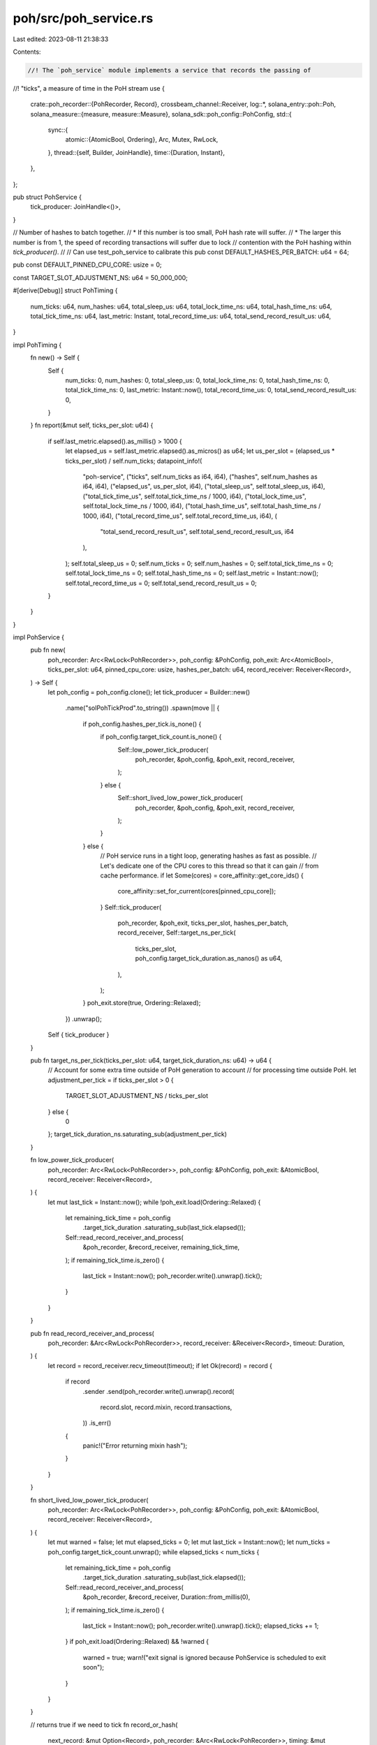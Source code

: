 poh/src/poh_service.rs
======================

Last edited: 2023-08-11 21:38:33

Contents:

.. code-block:: rs

    //! The `poh_service` module implements a service that records the passing of
//! "ticks", a measure of time in the PoH stream
use {
    crate::poh_recorder::{PohRecorder, Record},
    crossbeam_channel::Receiver,
    log::*,
    solana_entry::poh::Poh,
    solana_measure::{measure, measure::Measure},
    solana_sdk::poh_config::PohConfig,
    std::{
        sync::{
            atomic::{AtomicBool, Ordering},
            Arc, Mutex, RwLock,
        },
        thread::{self, Builder, JoinHandle},
        time::{Duration, Instant},
    },
};

pub struct PohService {
    tick_producer: JoinHandle<()>,
}

// Number of hashes to batch together.
// * If this number is too small, PoH hash rate will suffer.
// * The larger this number is from 1, the speed of recording transactions will suffer due to lock
//   contention with the PoH hashing within `tick_producer()`.
//
// Can use test_poh_service to calibrate this
pub const DEFAULT_HASHES_PER_BATCH: u64 = 64;

pub const DEFAULT_PINNED_CPU_CORE: usize = 0;

const TARGET_SLOT_ADJUSTMENT_NS: u64 = 50_000_000;

#[derive(Debug)]
struct PohTiming {
    num_ticks: u64,
    num_hashes: u64,
    total_sleep_us: u64,
    total_lock_time_ns: u64,
    total_hash_time_ns: u64,
    total_tick_time_ns: u64,
    last_metric: Instant,
    total_record_time_us: u64,
    total_send_record_result_us: u64,
}

impl PohTiming {
    fn new() -> Self {
        Self {
            num_ticks: 0,
            num_hashes: 0,
            total_sleep_us: 0,
            total_lock_time_ns: 0,
            total_hash_time_ns: 0,
            total_tick_time_ns: 0,
            last_metric: Instant::now(),
            total_record_time_us: 0,
            total_send_record_result_us: 0,
        }
    }
    fn report(&mut self, ticks_per_slot: u64) {
        if self.last_metric.elapsed().as_millis() > 1000 {
            let elapsed_us = self.last_metric.elapsed().as_micros() as u64;
            let us_per_slot = (elapsed_us * ticks_per_slot) / self.num_ticks;
            datapoint_info!(
                "poh-service",
                ("ticks", self.num_ticks as i64, i64),
                ("hashes", self.num_hashes as i64, i64),
                ("elapsed_us", us_per_slot, i64),
                ("total_sleep_us", self.total_sleep_us, i64),
                ("total_tick_time_us", self.total_tick_time_ns / 1000, i64),
                ("total_lock_time_us", self.total_lock_time_ns / 1000, i64),
                ("total_hash_time_us", self.total_hash_time_ns / 1000, i64),
                ("total_record_time_us", self.total_record_time_us, i64),
                (
                    "total_send_record_result_us",
                    self.total_send_record_result_us,
                    i64
                ),
            );
            self.total_sleep_us = 0;
            self.num_ticks = 0;
            self.num_hashes = 0;
            self.total_tick_time_ns = 0;
            self.total_lock_time_ns = 0;
            self.total_hash_time_ns = 0;
            self.last_metric = Instant::now();
            self.total_record_time_us = 0;
            self.total_send_record_result_us = 0;
        }
    }
}

impl PohService {
    pub fn new(
        poh_recorder: Arc<RwLock<PohRecorder>>,
        poh_config: &PohConfig,
        poh_exit: Arc<AtomicBool>,
        ticks_per_slot: u64,
        pinned_cpu_core: usize,
        hashes_per_batch: u64,
        record_receiver: Receiver<Record>,
    ) -> Self {
        let poh_config = poh_config.clone();
        let tick_producer = Builder::new()
            .name("solPohTickProd".to_string())
            .spawn(move || {
                if poh_config.hashes_per_tick.is_none() {
                    if poh_config.target_tick_count.is_none() {
                        Self::low_power_tick_producer(
                            poh_recorder,
                            &poh_config,
                            &poh_exit,
                            record_receiver,
                        );
                    } else {
                        Self::short_lived_low_power_tick_producer(
                            poh_recorder,
                            &poh_config,
                            &poh_exit,
                            record_receiver,
                        );
                    }
                } else {
                    // PoH service runs in a tight loop, generating hashes as fast as possible.
                    // Let's dedicate one of the CPU cores to this thread so that it can gain
                    // from cache performance.
                    if let Some(cores) = core_affinity::get_core_ids() {
                        core_affinity::set_for_current(cores[pinned_cpu_core]);
                    }
                    Self::tick_producer(
                        poh_recorder,
                        &poh_exit,
                        ticks_per_slot,
                        hashes_per_batch,
                        record_receiver,
                        Self::target_ns_per_tick(
                            ticks_per_slot,
                            poh_config.target_tick_duration.as_nanos() as u64,
                        ),
                    );
                }
                poh_exit.store(true, Ordering::Relaxed);
            })
            .unwrap();

        Self { tick_producer }
    }

    pub fn target_ns_per_tick(ticks_per_slot: u64, target_tick_duration_ns: u64) -> u64 {
        // Account for some extra time outside of PoH generation to account
        // for processing time outside PoH.
        let adjustment_per_tick = if ticks_per_slot > 0 {
            TARGET_SLOT_ADJUSTMENT_NS / ticks_per_slot
        } else {
            0
        };
        target_tick_duration_ns.saturating_sub(adjustment_per_tick)
    }

    fn low_power_tick_producer(
        poh_recorder: Arc<RwLock<PohRecorder>>,
        poh_config: &PohConfig,
        poh_exit: &AtomicBool,
        record_receiver: Receiver<Record>,
    ) {
        let mut last_tick = Instant::now();
        while !poh_exit.load(Ordering::Relaxed) {
            let remaining_tick_time = poh_config
                .target_tick_duration
                .saturating_sub(last_tick.elapsed());
            Self::read_record_receiver_and_process(
                &poh_recorder,
                &record_receiver,
                remaining_tick_time,
            );
            if remaining_tick_time.is_zero() {
                last_tick = Instant::now();
                poh_recorder.write().unwrap().tick();
            }
        }
    }

    pub fn read_record_receiver_and_process(
        poh_recorder: &Arc<RwLock<PohRecorder>>,
        record_receiver: &Receiver<Record>,
        timeout: Duration,
    ) {
        let record = record_receiver.recv_timeout(timeout);
        if let Ok(record) = record {
            if record
                .sender
                .send(poh_recorder.write().unwrap().record(
                    record.slot,
                    record.mixin,
                    record.transactions,
                ))
                .is_err()
            {
                panic!("Error returning mixin hash");
            }
        }
    }

    fn short_lived_low_power_tick_producer(
        poh_recorder: Arc<RwLock<PohRecorder>>,
        poh_config: &PohConfig,
        poh_exit: &AtomicBool,
        record_receiver: Receiver<Record>,
    ) {
        let mut warned = false;
        let mut elapsed_ticks = 0;
        let mut last_tick = Instant::now();
        let num_ticks = poh_config.target_tick_count.unwrap();
        while elapsed_ticks < num_ticks {
            let remaining_tick_time = poh_config
                .target_tick_duration
                .saturating_sub(last_tick.elapsed());
            Self::read_record_receiver_and_process(
                &poh_recorder,
                &record_receiver,
                Duration::from_millis(0),
            );
            if remaining_tick_time.is_zero() {
                last_tick = Instant::now();
                poh_recorder.write().unwrap().tick();
                elapsed_ticks += 1;
            }
            if poh_exit.load(Ordering::Relaxed) && !warned {
                warned = true;
                warn!("exit signal is ignored because PohService is scheduled to exit soon");
            }
        }
    }

    // returns true if we need to tick
    fn record_or_hash(
        next_record: &mut Option<Record>,
        poh_recorder: &Arc<RwLock<PohRecorder>>,
        timing: &mut PohTiming,
        record_receiver: &Receiver<Record>,
        hashes_per_batch: u64,
        poh: &Arc<Mutex<Poh>>,
        target_ns_per_tick: u64,
    ) -> bool {
        match next_record.take() {
            Some(mut record) => {
                // received message to record
                // so, record for as long as we have queued up record requests
                let mut lock_time = Measure::start("lock");
                let mut poh_recorder_l = poh_recorder.write().unwrap();
                lock_time.stop();
                timing.total_lock_time_ns += lock_time.as_ns();
                let mut record_time = Measure::start("record");
                loop {
                    let res = poh_recorder_l.record(
                        record.slot,
                        record.mixin,
                        std::mem::take(&mut record.transactions),
                    );
                    // what do we do on failure here? Ignore for now.
                    let (_send_res, send_record_result_time) =
                        measure!(record.sender.send(res), "send_record_result");
                    timing.total_send_record_result_us += send_record_result_time.as_us();
                    timing.num_hashes += 1; // note: may have also ticked inside record

                    let new_record_result = record_receiver.try_recv();
                    match new_record_result {
                        Ok(new_record) => {
                            // we already have second request to record, so record again while we still have the mutex
                            record = new_record;
                        }
                        Err(_) => {
                            break;
                        }
                    }
                }
                record_time.stop();
                timing.total_record_time_us += record_time.as_us();
                // PohRecorder.record would have ticked if it needed to, so should_tick will be false
            }
            None => {
                // did not receive instructions to record, so hash until we notice we've been asked to record (or we need to tick) and then remember what to record
                let mut lock_time = Measure::start("lock");
                let mut poh_l = poh.lock().unwrap();
                lock_time.stop();
                timing.total_lock_time_ns += lock_time.as_ns();
                loop {
                    timing.num_hashes += hashes_per_batch;
                    let mut hash_time = Measure::start("hash");
                    let should_tick = poh_l.hash(hashes_per_batch);
                    let ideal_time = poh_l.target_poh_time(target_ns_per_tick);
                    hash_time.stop();
                    timing.total_hash_time_ns += hash_time.as_ns();
                    if should_tick {
                        // nothing else can be done. tick required.
                        return true;
                    }
                    // check to see if a record request has been sent
                    if let Ok(record) = record_receiver.try_recv() {
                        // remember the record we just received as the next record to occur
                        *next_record = Some(record);
                        break;
                    }
                    // check to see if we need to wait to catch up to ideal
                    let wait_start = Instant::now();
                    if ideal_time <= wait_start {
                        // no, keep hashing. We still hold the lock.
                        continue;
                    }

                    // busy wait, polling for new records and after dropping poh lock (reset can occur, for example)
                    drop(poh_l);
                    while ideal_time > Instant::now() {
                        // check to see if a record request has been sent
                        if let Ok(record) = record_receiver.try_recv() {
                            // remember the record we just received as the next record to occur
                            *next_record = Some(record);
                            break;
                        }
                    }
                    timing.total_sleep_us += wait_start.elapsed().as_micros() as u64;
                    break;
                }
            }
        };
        false // should_tick = false for all code that reaches here
    }

    fn tick_producer(
        poh_recorder: Arc<RwLock<PohRecorder>>,
        poh_exit: &AtomicBool,
        ticks_per_slot: u64,
        hashes_per_batch: u64,
        record_receiver: Receiver<Record>,
        target_ns_per_tick: u64,
    ) {
        let poh = poh_recorder.read().unwrap().poh.clone();
        let mut timing = PohTiming::new();
        let mut next_record = None;
        loop {
            let should_tick = Self::record_or_hash(
                &mut next_record,
                &poh_recorder,
                &mut timing,
                &record_receiver,
                hashes_per_batch,
                &poh,
                target_ns_per_tick,
            );
            if should_tick {
                // Lock PohRecorder only for the final hash. record_or_hash will lock PohRecorder for record calls but not for hashing.
                {
                    let mut lock_time = Measure::start("lock");
                    let mut poh_recorder_l = poh_recorder.write().unwrap();
                    lock_time.stop();
                    timing.total_lock_time_ns += lock_time.as_ns();
                    let mut tick_time = Measure::start("tick");
                    poh_recorder_l.tick();
                    tick_time.stop();
                    timing.total_tick_time_ns += tick_time.as_ns();
                }
                timing.num_ticks += 1;

                timing.report(ticks_per_slot);
                if poh_exit.load(Ordering::Relaxed) {
                    break;
                }
            }
        }
    }

    pub fn join(self) -> thread::Result<()> {
        self.tick_producer.join()
    }
}

#[cfg(test)]
mod tests {
    use {
        super::*,
        rand::{thread_rng, Rng},
        solana_ledger::{
            blockstore::Blockstore,
            genesis_utils::{create_genesis_config, GenesisConfigInfo},
            get_tmp_ledger_path,
            leader_schedule_cache::LeaderScheduleCache,
        },
        solana_measure::measure::Measure,
        solana_perf::test_tx::test_tx,
        solana_runtime::bank::Bank,
        solana_sdk::{
            clock, hash::hash, pubkey::Pubkey, timing, transaction::VersionedTransaction,
        },
        std::{thread::sleep, time::Duration},
    };

    #[test]
    #[ignore]
    fn test_poh_service() {
        solana_logger::setup();
        let GenesisConfigInfo { genesis_config, .. } = create_genesis_config(2);
        let bank = Arc::new(Bank::new_no_wallclock_throttle_for_tests(&genesis_config));
        let prev_hash = bank.last_blockhash();
        let ledger_path = get_tmp_ledger_path!();
        {
            let blockstore = Blockstore::open(&ledger_path)
                .expect("Expected to be able to open database ledger");

            let default_target_tick_duration =
                timing::duration_as_us(&PohConfig::default().target_tick_duration);
            let target_tick_duration = Duration::from_micros(default_target_tick_duration);
            let poh_config = PohConfig {
                hashes_per_tick: Some(clock::DEFAULT_HASHES_PER_TICK),
                target_tick_duration,
                target_tick_count: None,
            };
            let exit = Arc::new(AtomicBool::new(false));

            let ticks_per_slot = bank.ticks_per_slot();
            let leader_schedule_cache = Arc::new(LeaderScheduleCache::new_from_bank(&bank));
            let blockstore = Arc::new(blockstore);
            let (poh_recorder, entry_receiver, record_receiver) = PohRecorder::new(
                bank.tick_height(),
                prev_hash,
                bank.clone(),
                Some((4, 4)),
                ticks_per_slot,
                &Pubkey::default(),
                blockstore,
                &leader_schedule_cache,
                &poh_config,
                exit.clone(),
            );
            let poh_recorder = Arc::new(RwLock::new(poh_recorder));
            let ticks_per_slot = bank.ticks_per_slot();
            let bank_slot = bank.slot();

            // specify RUN_TIME to run in a benchmark-like mode
            // to calibrate batch size
            let run_time = std::env::var("RUN_TIME")
                .map(|x| x.parse().unwrap())
                .unwrap_or(0);
            let is_test_run = run_time == 0;

            let entry_producer = {
                let poh_recorder = poh_recorder.clone();
                let exit = exit.clone();

                Builder::new()
                    .name("solPohEntryProd".to_string())
                    .spawn(move || {
                        let now = Instant::now();
                        let mut total_us = 0;
                        let mut total_times = 0;
                        let h1 = hash(b"hello world!");
                        let tx = VersionedTransaction::from(test_tx());
                        loop {
                            // send some data
                            let mut time = Measure::start("record");
                            let _ = poh_recorder.write().unwrap().record(
                                bank_slot,
                                h1,
                                vec![tx.clone()],
                            );
                            time.stop();
                            total_us += time.as_us();
                            total_times += 1;
                            if is_test_run && thread_rng().gen_ratio(1, 4) {
                                sleep(Duration::from_millis(200));
                            }

                            if exit.load(Ordering::Relaxed) {
                                info!(
                                    "spent:{}ms record: {}ms entries recorded: {}",
                                    now.elapsed().as_millis(),
                                    total_us / 1000,
                                    total_times,
                                );
                                break;
                            }
                        }
                    })
                    .unwrap()
            };

            let hashes_per_batch = std::env::var("HASHES_PER_BATCH")
                .map(|x| x.parse().unwrap())
                .unwrap_or(DEFAULT_HASHES_PER_BATCH);
            let poh_service = PohService::new(
                poh_recorder.clone(),
                &poh_config,
                exit.clone(),
                0,
                DEFAULT_PINNED_CPU_CORE,
                hashes_per_batch,
                record_receiver,
            );
            poh_recorder.write().unwrap().set_bank(bank, false);

            // get some events
            let mut hashes = 0;
            let mut need_tick = true;
            let mut need_entry = true;
            let mut need_partial = true;
            let mut num_ticks = 0;

            let time = Instant::now();
            while run_time != 0 || need_tick || need_entry || need_partial {
                let (_bank, (entry, _tick_height)) = entry_receiver.recv().unwrap();

                if entry.is_tick() {
                    num_ticks += 1;
                    assert!(
                        entry.num_hashes <= poh_config.hashes_per_tick.unwrap(),
                        "{} <= {}",
                        entry.num_hashes,
                        poh_config.hashes_per_tick.unwrap()
                    );

                    if entry.num_hashes == poh_config.hashes_per_tick.unwrap() {
                        need_tick = false;
                    } else {
                        need_partial = false;
                    }

                    hashes += entry.num_hashes;

                    assert_eq!(hashes, poh_config.hashes_per_tick.unwrap());

                    hashes = 0;
                } else {
                    assert!(entry.num_hashes >= 1);
                    need_entry = false;
                    hashes += entry.num_hashes;
                }

                if run_time != 0 {
                    if time.elapsed().as_millis() > run_time {
                        break;
                    }
                } else {
                    assert!(
                        time.elapsed().as_secs() < 60,
                        "Test should not run for this long! {}s tick {} entry {} partial {}",
                        time.elapsed().as_secs(),
                        need_tick,
                        need_entry,
                        need_partial,
                    );
                }
            }
            info!(
                "target_tick_duration: {} ticks_per_slot: {}",
                poh_config.target_tick_duration.as_nanos(),
                ticks_per_slot
            );
            let elapsed = time.elapsed();
            info!(
                "{} ticks in {}ms {}us/tick",
                num_ticks,
                elapsed.as_millis(),
                elapsed.as_micros() / num_ticks
            );

            exit.store(true, Ordering::Relaxed);
            poh_service.join().unwrap();
            entry_producer.join().unwrap();
        }
        Blockstore::destroy(&ledger_path).unwrap();
    }
}


